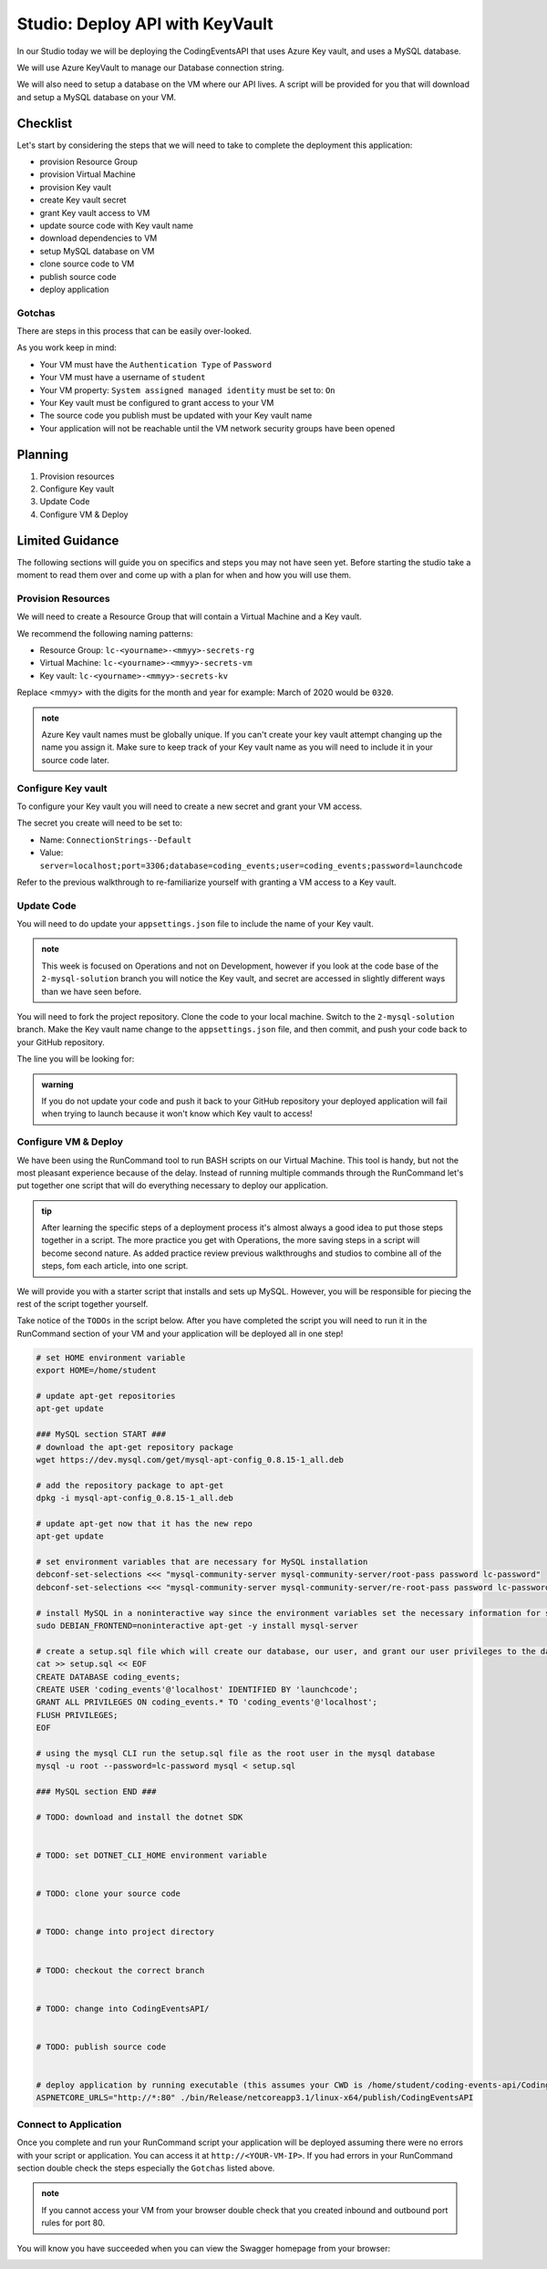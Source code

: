 ================================
Studio: Deploy API with KeyVault
================================

In our Studio today we will be deploying the CodingEventsAPI that uses Azure Key vault, and uses a MySQL database.

We will use Azure KeyVault to manage our Database connection string.

We will also need to setup a database on the VM where our API lives. A script will be provided for you that will download and setup a MySQL database on your VM.

Checklist
=========

Let's start by considering the steps that we will need to take to complete the deployment this application:

- provision Resource Group
- provision Virtual Machine
- provision Key vault
- create Key vault secret
- grant Key vault access to VM
- update source code with Key vault name
- download dependencies to VM
- setup MySQL database on VM
- clone source code to VM
- publish source code
- deploy application

Gotchas
-------

There are steps in this process that can be easily over-looked. 

As you work keep in mind:

- Your VM must have the ``Authentication Type`` of ``Password``
- Your VM must have a username of ``student``
- Your VM property: ``System assigned managed identity`` must be set to: ``On``
- Your Key vault must be configured to grant access to your VM
- The source code you publish must be updated with your Key vault name
- Your application will not be reachable until the VM network security groups have been opened

Planning
========

#. Provision resources
#. Configure Key vault
#. Update Code
#. Configure VM & Deploy

Limited Guidance
================

The following sections will guide you on specifics and steps you may not have seen yet. Before starting the studio take a moment to read them over and come up with a plan for when and how you will use them.

Provision Resources
-------------------

We will need to create a Resource Group that will contain a Virtual Machine and a Key vault.

We recommend the following naming patterns:

- Resource Group: ``lc-<yourname>-<mmyy>-secrets-rg``
- Virtual Machine: ``lc-<yourname>-<mmyy>-secrets-vm``
- Key vault: ``lc-<yourname>-<mmyy>-secrets-kv``

Replace <mmyy> with the digits for the month and year for example: March of 2020 would be ``0320``.

.. admonition:: note

   Azure Key vault names must be globally unique. If you can't create your key vault attempt changing up the name you assign it. Make sure to keep track of your Key vault name as you will need to include it in your source code later.

Configure Key vault
-------------------

To configure your Key vault you will need to create a new secret and grant your VM access.

The secret you create will need to be set to:

- Name: ``ConnectionStrings--Default``
- Value: ``server=localhost;port=3306;database=coding_events;user=coding_events;password=launchcode``

Refer to the previous walkthrough to re-familiarize yourself with granting a VM access to a Key vault.

Update Code
-----------

You will need to do update your ``appsettings.json`` file to include the name of your Key vault.

.. admonition:: note

   This week is focused on Operations and not on Development, however if you look at the code base of the ``2-mysql-solution`` branch you will notice the Key vault, and secret are accessed in slightly different ways than we have seen before.

You will need to fork the project repository. Clone the code to your local machine. Switch to the ``2-mysql-solution`` branch. Make the Key vault name change to the ``appsettings.json`` file, and then commit, and push your code back to your GitHub repository.

The line you will be looking for:

.. sourcecode:: csharp
   :caption: appsettings.json

   "KeyVaultName": "<your-keyvault-name>"

.. admonition:: warning

   If you do not update your code and push it back to your GitHub repository your deployed application will fail when trying to launch because it won't know which Key vault to access!

Configure VM & Deploy
---------------------

We have been using the RunCommand tool to run BASH scripts on our Virtual Machine. This tool is handy, but not the most pleasant experience because of the delay. Instead of running multiple commands through the RunCommand let's put together one script that will do everything necessary to deploy our application. 

.. admonition:: tip

   After learning the specific steps of a deployment process it's almost always a good idea to put those steps together in a script. The more practice you get with Operations, the more saving steps in a script will become second nature. As added practice review previous walkthroughs and studios to combine all of the steps, fom each article, into one script.

We will provide you with a starter script that installs and sets up MySQL. However, you will be responsible for piecing the rest of the script together yourself. 

Take notice of the ``TODOs`` in the script below. After you have completed the script you will need to run it in the RunCommand section of your VM and your application will be deployed all in one step!

.. sourcecode:: bash

   # set HOME environment variable
   export HOME=/home/student

   # update apt-get repositories
   apt-get update

   ### MySQL section START ###
   # download the apt-get repository package
   wget https://dev.mysql.com/get/mysql-apt-config_0.8.15-1_all.deb

   # add the repository package to apt-get
   dpkg -i mysql-apt-config_0.8.15-1_all.deb

   # update apt-get now that it has the new repo
   apt-get update

   # set environment variables that are necessary for MySQL installation
   debconf-set-selections <<< "mysql-community-server mysql-community-server/root-pass password lc-password"
   debconf-set-selections <<< "mysql-community-server mysql-community-server/re-root-pass password lc-password"

   # install MySQL in a noninteractive way since the environment variables set the necessary information for setup
   sudo DEBIAN_FRONTEND=noninteractive apt-get -y install mysql-server

   # create a setup.sql file which will create our database, our user, and grant our user privileges to the database
   cat >> setup.sql << EOF
   CREATE DATABASE coding_events;
   CREATE USER 'coding_events'@'localhost' IDENTIFIED BY 'launchcode';
   GRANT ALL PRIVILEGES ON coding_events.* TO 'coding_events'@'localhost';
   FLUSH PRIVILEGES;
   EOF

   # using the mysql CLI run the setup.sql file as the root user in the mysql database
   mysql -u root --password=lc-password mysql < setup.sql

   ### MySQL section END ###

   # TODO: download and install the dotnet SDK
   

   # TODO: set DOTNET_CLI_HOME environment variable
   

   # TODO: clone your source code
   

   # TODO: change into project directory
   

   # TODO: checkout the correct branch
   

   # TODO: change into CodingEventsAPI/
   

   # TODO: publish source code
   

   # deploy application by running executable (this assumes your CWD is /home/student/coding-events-api/CodingEventsAPI)
   ASPNETCORE_URLS="http://*:80" ./bin/Release/netcoreapp3.1/linux-x64/publish/CodingEventsAPI

.. solution script can be found here: https://gist.github.com/pdmxdd/b0ac6b03d9b14e2ae955ce5837bb7cd6

Connect to Application
----------------------

Once you complete and run your RunCommand script your application will be deployed assuming there were no errors with your script or application. You can access it at ``http://<YOUR-VM-IP>``. If you had errors in your RunCommand section double check the steps especially the ``Gotchas`` listed above.

.. admonition:: note

   If you cannot access your VM from your browser double check that you created inbound and outbound port rules for port 80.

You will know you have succeeded when you can view the Swagger homepage from your browser:

.. image:: /_static/images/secrets-and-backing/secrets-studio-final.png
